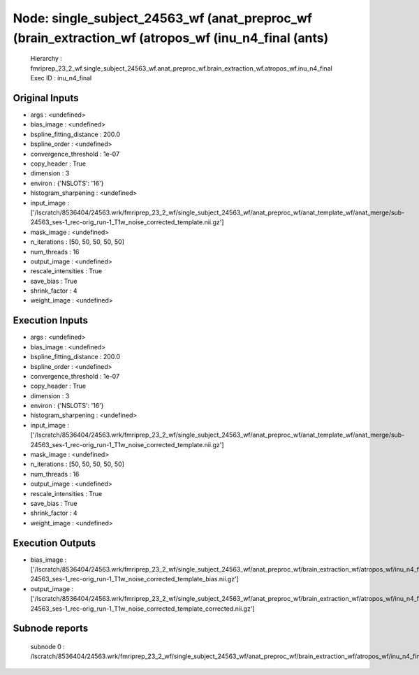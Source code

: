 Node: single_subject_24563_wf (anat_preproc_wf (brain_extraction_wf (atropos_wf (inu_n4_final (ants)
====================================================================================================


 Hierarchy : fmriprep_23_2_wf.single_subject_24563_wf.anat_preproc_wf.brain_extraction_wf.atropos_wf.inu_n4_final
 Exec ID : inu_n4_final


Original Inputs
---------------


* args : <undefined>
* bias_image : <undefined>
* bspline_fitting_distance : 200.0
* bspline_order : <undefined>
* convergence_threshold : 1e-07
* copy_header : True
* dimension : 3
* environ : {'NSLOTS': '16'}
* histogram_sharpening : <undefined>
* input_image : ['/lscratch/8536404/24563.wrk/fmriprep_23_2_wf/single_subject_24563_wf/anat_preproc_wf/anat_template_wf/anat_merge/sub-24563_ses-1_rec-orig_run-1_T1w_noise_corrected_template.nii.gz']
* mask_image : <undefined>
* n_iterations : [50, 50, 50, 50, 50]
* num_threads : 16
* output_image : <undefined>
* rescale_intensities : True
* save_bias : True
* shrink_factor : 4
* weight_image : <undefined>


Execution Inputs
----------------


* args : <undefined>
* bias_image : <undefined>
* bspline_fitting_distance : 200.0
* bspline_order : <undefined>
* convergence_threshold : 1e-07
* copy_header : True
* dimension : 3
* environ : {'NSLOTS': '16'}
* histogram_sharpening : <undefined>
* input_image : ['/lscratch/8536404/24563.wrk/fmriprep_23_2_wf/single_subject_24563_wf/anat_preproc_wf/anat_template_wf/anat_merge/sub-24563_ses-1_rec-orig_run-1_T1w_noise_corrected_template.nii.gz']
* mask_image : <undefined>
* n_iterations : [50, 50, 50, 50, 50]
* num_threads : 16
* output_image : <undefined>
* rescale_intensities : True
* save_bias : True
* shrink_factor : 4
* weight_image : <undefined>


Execution Outputs
-----------------


* bias_image : ['/lscratch/8536404/24563.wrk/fmriprep_23_2_wf/single_subject_24563_wf/anat_preproc_wf/brain_extraction_wf/atropos_wf/inu_n4_final/mapflow/_inu_n4_final0/sub-24563_ses-1_rec-orig_run-1_T1w_noise_corrected_template_bias.nii.gz']
* output_image : ['/lscratch/8536404/24563.wrk/fmriprep_23_2_wf/single_subject_24563_wf/anat_preproc_wf/brain_extraction_wf/atropos_wf/inu_n4_final/mapflow/_inu_n4_final0/sub-24563_ses-1_rec-orig_run-1_T1w_noise_corrected_template_corrected.nii.gz']


Subnode reports
---------------


 subnode 0 : /lscratch/8536404/24563.wrk/fmriprep_23_2_wf/single_subject_24563_wf/anat_preproc_wf/brain_extraction_wf/atropos_wf/inu_n4_final/mapflow/_inu_n4_final0/_report/report.rst

